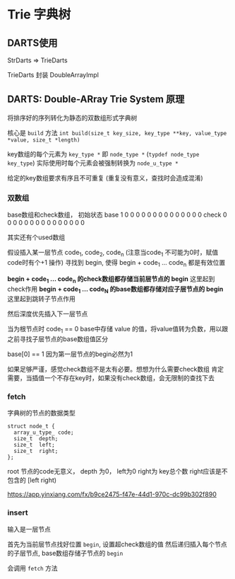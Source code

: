 * Trie 字典树
** DARTS使用
   StrDarts => TrieDarts

   TrieDarts 封装 DoubleArrayImpl
** DARTS: Double-ARray Trie System 原理
   将排序好的序列转化为静态的双数组形式字典树

   核心是 ~build~ 方法
   ~int build(size_t key_size, key_type **key, value_type *value, size_t *length)~

   key数组的每个元素为  ~key_type *~  即 ~node_type *~   (~typdef node_type key_type~)
   实际使用时每个元素会被强制转换为  ~node_u_type *~

   给定的key数组要求有序且不可重复  (重复没有意义，查找时会造成混淆)

*** 双数组
    base数组和check数组， 初始状态
    base  1 0 0 0 0 0 0 0 0 0 0 0 0 0 0
    check 0 0 0 0 0 0 0 0 0 0 0 0 0 0 0

    其实还有个used数组

    假设插入某一层节点  code_1, code_2, code_n   (注意当code_1 不可能为0时，赋值code时有个+1 操作)
    寻找到 begin, 使得 begin + code_1 ... code_n 都是有效位置

    **begin + code_1 ... code_n  的check数组都存储当前层节点的 begin**    这里起到check作用
    **begin + code_1 ... code_N  的base数组都存储对应子层节点的 begin**    这里起到跳转子节点作用

    然后深度优先插入下一层节点

    当为根节点时    code_1 == 0
    base中存储 value 的值，将value值转为负数，用以跟之前寻找子层节点的base数组值区分

    base[0] == 1  因为第一层节点的begin必然为1


    如果足够严谨，感觉check数组不是太有必要。想想为什么需要check数组
    肯定需要，当插值一个不存在key时，如果没有check数组，会无限制的查找下去

*** fetch

    字典树的节点的数据类型
    #+begin_src c++
      struct node_t {
        array_u_type_ code;
        size_t  depth;
        size_t  left;
        size_t  right;
      };
    #+end_src
    root 节点的code无意义， depth 为0， left为0  right为 key总个数   right应该是不包含的 [left right)

    https://app.yinxiang.com/fx/b9ce2475-f47e-44d1-970c-dc99b302f890
*** insert
    输入是一层节点

    首先为当前层节点找好位置  ~begin~, 设置超check数组的值
    然后递归插入每个节点的子层节点,  base数组存储子节点的 ~begin~

    会调用 ~fetch~ 方法
